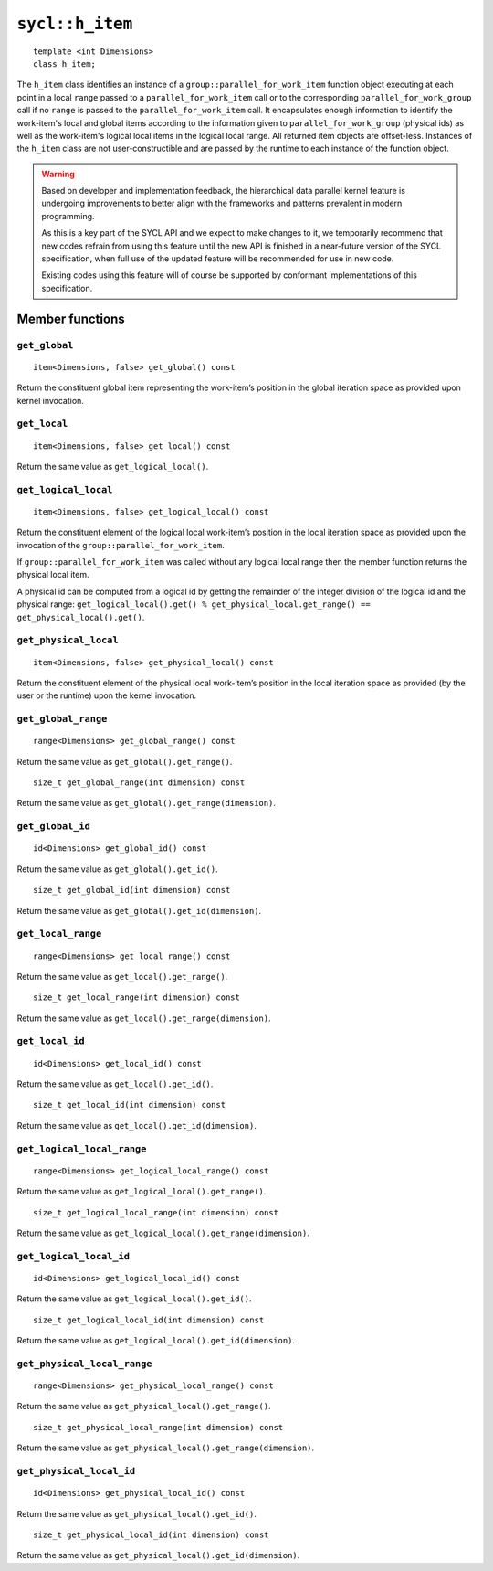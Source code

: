 ..
  Copyright 2020 The Khronos Group Inc.
  SPDX-License-Identifier: CC-BY-4.0

.. _h_item:

****************
``sycl::h_item``
****************

::

  template <int Dimensions>
  class h_item;

The ``h_item`` class identifies an instance of a
``group::parallel_for_work_item`` function object executing at each
point in a local ``range`` passed to a
``parallel_for_work_item`` call or to the corresponding
``parallel_for_work_group`` call if no ``range`` is passed to the
``parallel_for_work_item`` call. It encapsulates enough information
to identify the work-item's local and global items according to the
information given to ``parallel_for_work_group`` (physical ids) as well
as the work-item's logical local items in the logical local range.
All returned item objects are offset-less. Instances of the
``h_item`` class are not user-constructible and
are passed by the runtime to each instance of the function object.

.. warning::

  Based on developer and implementation feedback, the hierarchical
  data parallel kernel feature is undergoing improvements to better
  align with the frameworks and patterns prevalent in modern programming.

  As this is a key part of the SYCL API and we expect to make changes to
  it, we temporarily recommend that new codes refrain from using this
  feature until the new API is finished in a near-future version of the
  SYCL specification, when full use of the updated feature will be
  recommended for use in new code.

  Existing codes using this feature will of course be supported by
  conformant implementations of this specification.


.. seealso:: |SYCL_SPEC_H_ITEM|

================
Member functions
================

``get_global``
==============

::

  item<Dimensions, false> get_global() const

Return the constituent global item representing the work-item’s position
in the global iteration space as provided upon kernel invocation.


``get_local``
=============

::

  item<Dimensions, false> get_local() const

Return the same value as ``get_logical_local()``.

``get_logical_local``
=====================

::

  item<Dimensions, false> get_logical_local() const

Return the constituent element of the logical local work-item’s
position in the local iteration space as provided upon the invocation
of the ``group::parallel_for_work_item``.

If ``group::parallel_for_work_item`` was called without any logical
local range then the member function returns the physical local item.

A physical id can be computed from a logical id by getting the remainder
of the integer division of the logical id and the physical range:
``get_logical_local().get() % get_physical_local.get_range() ==
get_physical_local().get()``.

``get_physical_local``
======================

::

  item<Dimensions, false> get_physical_local() const

Return the constituent element of the physical local work-item’s
position in the local iteration space as provided
(by the user or the runtime) upon the kernel invocation.

``get_global_range``
====================

::

  range<Dimensions> get_global_range() const

Return the same value as ``get_global().get_range()``.


::

  size_t get_global_range(int dimension) const

Return the same value as ``get_global().get_range(dimension)``.

``get_global_id``
=================

::

  id<Dimensions> get_global_id() const

Return the same value as ``get_global().get_id()``.


::

  size_t get_global_id(int dimension) const

Return the same value as ``get_global().get_id(dimension)``.

``get_local_range``
===================

::

  range<Dimensions> get_local_range() const

Return the same value as ``get_local().get_range()``.


::

  size_t get_local_range(int dimension) const

Return the same value as ``get_local().get_range(dimension)``.

``get_local_id``
================

::

  id<Dimensions> get_local_id() const

Return the same value as ``get_local().get_id()``.


::

  size_t get_local_id(int dimension) const

Return the same value as ``get_local().get_id(dimension)``.

``get_logical_local_range``
===========================

::

  range<Dimensions> get_logical_local_range() const

Return the same value as ``get_logical_local().get_range()``.


::

  size_t get_logical_local_range(int dimension) const

Return the same value as ``get_logical_local().get_range(dimension)``.

``get_logical_local_id``
========================

::

  id<Dimensions> get_logical_local_id() const

Return the same value as ``get_logical_local().get_id()``.


::

  size_t get_logical_local_id(int dimension) const

Return the same value as ``get_logical_local().get_id(dimension)``.

``get_physical_local_range``
============================

::

  range<Dimensions> get_physical_local_range() const

Return the same value as ``get_physical_local().get_range()``.


::

  size_t get_physical_local_range(int dimension) const

Return the same value as ``get_physical_local().get_range(dimension)``.

``get_physical_local_id``
=========================

::

  id<Dimensions> get_physical_local_id() const

Return the same value as ``get_physical_local().get_id()``.


::

  size_t get_physical_local_id(int dimension) const

Return the same value as ``get_physical_local().get_id(dimension)``.
